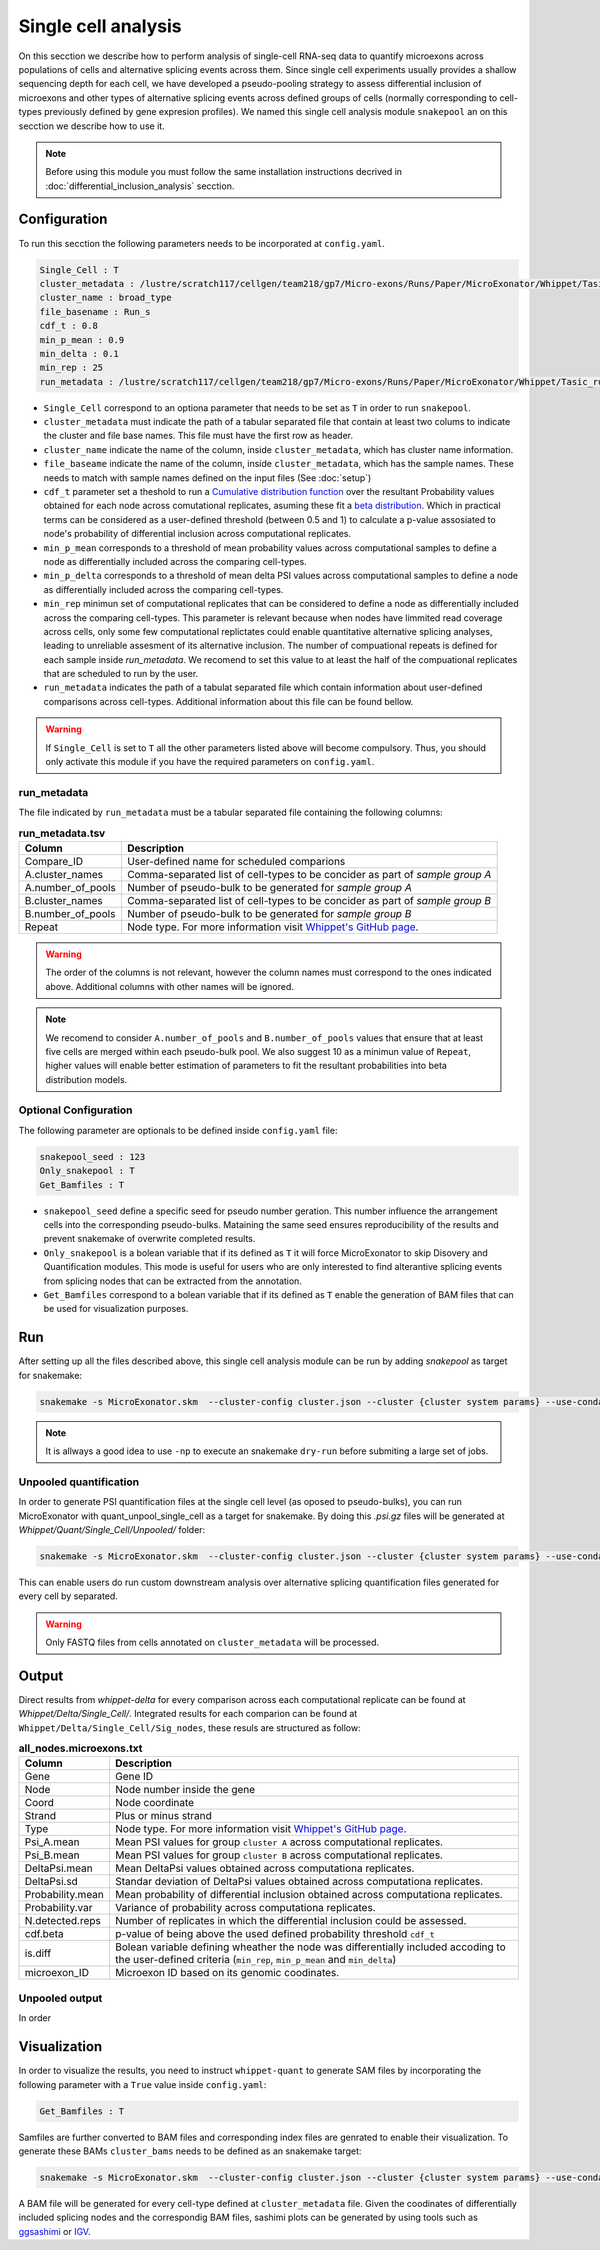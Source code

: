.. single_cell_analysis


====================
Single cell analysis
====================

On this secction we describe how to perform analysis of single-cell RNA-seq data to quantify microexons across populations of cells and alternative splicing events across them. Since single cell experiments usually provides a shallow sequencing depth for each cell, we have developed a pseudo-pooling strategy to assess differential inclusion of microexons and other types of alternative splicing events across defined groups of cells (normally corresponding to cell-types previously defined by gene expresion profiles). We named this single cell analysis module ``snakepool`` an on this secction we describe how to use it.

.. note::

    Before using this module you must follow the same installation instructions decrived in :doc:`differential_inclusion_analysis` secction.


Configuration
=============

To run this secction the following parameters needs to be incorporated at ``config.yaml``.

.. code-block:: bash

    Single_Cell : T
    cluster_metadata : /lustre/scratch117/cellgen/team218/gp7/Micro-exons/Runs/Paper/MicroExonator/Whippet/Tasic_clustering.txt
    cluster_name : broad_type
    file_basename : Run_s
    cdf_t : 0.8
    min_p_mean : 0.9
    min_delta : 0.1
    min_rep : 25
    run_metadata : /lustre/scratch117/cellgen/team218/gp7/Micro-exons/Runs/Paper/MicroExonator/Whippet/Tasic_run.txt


* ``Single_Cell`` correspond to an optiona parameter that needs to be set as ``T`` in order to run ``snakepool``.
* ``cluster_metadata`` must indicate the path of a tabular separated file that contain at least two colums to indicate the cluster and file base names. This file must have the first row as header.
* ``cluster_name`` indicate the name of the column, inside ``cluster_metadata``, which has cluster name information.
* ``file_baseame`` indicate the name of the column, inside ``cluster_metadata``, which has the sample names. These needs to match with sample names defined on the input files (See :doc:`setup`)
* ``cdf_t`` parameter set a theshold to run a `Cumulative distribution function <https://en.wikipedia.org/wiki/Cumulative_distribution_function>`_ over the resultant Probability values obtained for each node across comutational replicates, asuming these fit a `beta distribution <https://en.wikipedia.org/wiki/Beta_distribution>`_. Which in practical terms can be considered as a user-defined threshold (between 0.5 and 1) to calculate a p-value assosiated to node's probability of differential inclusion across computational replicates.
* ``min_p_mean`` corresponds to a threshold of mean probability values across computational samples to define a node as differentially included across the comparing cell-types.
* ``min_p_delta`` corresponds to a threshold of mean delta PSI values across computational samples to define a node as differentially included across the comparing cell-types.
* ``min_rep`` minimun set of computational replicates that can be considered to define a node as differentially included across the comparing cell-types. This parameter is relevant because when nodes have limmited read coverage across cells, only some few computational replictates could enable quantitative alternative splicing analyses, leading to unreliable assesment of its alternative inclusion. The number of compuational repeats is defined for each sample inside `run_metadata`. We recomend to set this value to at least the half of the compuational replicates that are scheduled to run by the user.
* ``run_metadata`` indicates the path of a tabulat separated file which contain information about user-defined comparisons across cell-types. Additional information about this file can be found bellow.


.. warning::

    If ``Single_Cell`` is set to ``T`` all the other parameters listed above will become compulsory. Thus, you should only activate this module if you have the required parameters on ``config.yaml``.  


run_metadata
------------

The file indicated by ``run_metadata`` must be a tabular separated file containing the following columns:

.. list-table:: **run_metadata.tsv**
   :header-rows: 1

   * - Column
     - Description

   * - Compare_ID
     - User-defined name for scheduled comparions

   * - A.cluster_names
     - Comma-separated list of cell-types to be concider as part of `sample group A`

   * - A.number_of_pools
     - Number of pseudo-bulk to be generated for `sample group A`

   * - B.cluster_names
     - Comma-separated list of cell-types to be concider as part of `sample group B`

   * - B.number_of_pools
     - Number of pseudo-bulk to be generated for `sample group B`

   * - Repeat
     - Node type. For more information visit `Whippet's GitHub page <https://github.com/timbitz/Whippet.jl#output-formats>`_.

.. warning::

    The order of the columns is not relevant, however the column names must correspond to the ones indicated above. Additional columns with other names will be ignored.

.. note::

    We recomend to consider ``A.number_of_pools`` and ``B.number_of_pools`` values that ensure that at least five cells are merged within each pseudo-bulk pool. We also suggest 10 as a minimun value of ``Repeat``, higher values will enable better estimation of parameters to fit the resultant probabilities into beta distribution models. 

Optional Configuration
----------------------

The following parameter are optionals to be defined inside ``config.yaml`` file:

.. code-block:: bash

    snakepool_seed : 123
    Only_snakepool : T
    Get_Bamfiles : T

* ``snakepool_seed`` define a specific seed for pseudo number geration. This number influence the arrangement cells into the corresponding pseudo-bulks. Mataining the same seed ensures reproducibility of the results and prevent snakemake of overwrite completed results.
* ``Only_snakepool`` is a bolean variable that if its defined as ``T`` it will force MicroExonator to skip Disovery and Quantification modules. This mode is useful for users who are only interested to find alterantive splicing events from splicing nodes that can be extracted from the annotation.
* ``Get_Bamfiles`` correspond to a bolean variable that if its defined as ``T`` enable the generation of BAM files that can be used for visualization purposes.

Run
===

After setting up all the files described above, this single cell analysis module can be run by adding `snakepool` as target for snakemake:

.. code-block:: bash

    snakemake -s MicroExonator.skm  --cluster-config cluster.json --cluster {cluster system params} --use-conda -k  -j {number of parallel jobs} snakepool

.. note::

    It is allways a good idea to use ``-np`` to execute an snakemake ``dry-run`` before submiting a large set of jobs.

Unpooled quantification
------------------------

In order to generate PSI quantification files at the single cell level (as oposed to pseudo-bulks), you can run MicroExonator with quant_unpool_single_cell as a target for snakemake. By doing this `.psi.gz` files will be generated at `Whippet/Quant/Single_Cell/Unpooled/` folder:

.. code-block:: bash

    snakemake -s MicroExonator.skm  --cluster-config cluster.json --cluster {cluster system params} --use-conda -k  -j {number of parallel jobs} quant_unpool_single_cell
    
This can enable users do run custom downstream analysis over alternative splicing quantification files generated for every cell by separated. 

.. warning::

    Only FASTQ files from cells annotated on ``cluster_metadata`` will be processed.


Output
======

Direct results from `whippet-delta` for every comparison across each computational replicate can be found at `Whippet/Delta/Single_Cell/`. Integrated results for each comparion can be found at ``Whippet/Delta/Single_Cell/Sig_nodes``, these resuls are structured as follow:

.. list-table:: **all_nodes.microexons.txt**
   :header-rows: 1

   * - Column
     - Description

   * - Gene
     - Gene ID

   * - Node
     - Node number inside the gene

   * - Coord
     - Node coordinate

   * - Strand
     - Plus or minus strand

   * - Type
     - Node type. For more information visit `Whippet's GitHub page <https://github.com/timbitz/Whippet.jl#output-formats>`_.

   * - Psi_A.mean
     - Mean PSI values for group ``cluster A`` across computational replicates.

   * - Psi_B.mean
     - Mean PSI values for group ``cluster B`` across computational replicates.

   * - DeltaPsi.mean
     - Mean DeltaPsi values obtained across computationa replicates.

   * - DeltaPsi.sd
     - Standar deviation of DeltaPsi values obtained across computationa replicates.

   * - Probability.mean
     - Mean probability of differential inclusion obtained across computationa replicates.

   * - Probability.var
     - Variance of probability across computationa replicates.

   * - N.detected.reps
     - Number of replicates in which the differential inclusion could be assessed.

   * - cdf.beta
     - p-value of being above the used defined probability threshold ``cdf_t``

   * - is.diff
     - Bolean variable defining wheather the node was differentially included accoding to the user-defined criteria (``min_rep``, ``min_p_mean`` and ``min_delta``)

   * - microexon_ID
     - Microexon ID based on its genomic coodinates.


Unpooled output
---------------

In order


Visualization
=============

In order to visualize the results, you need to instruct ``whippet-quant`` to generate SAM files by incorporating the following parameter with a ``True`` value inside ``config.yaml``: 

.. code-block:: bash

    Get_Bamfiles : T

Samfiles are further converted to BAM files and corresponding index files are genrated to enable their visualization. To generate these BAMs ``cluster_bams`` needs to be defined as an snakemake target:

.. code-block:: bash

    snakemake -s MicroExonator.skm  --cluster-config cluster.json --cluster {cluster system params} --use-conda -k  -j {number of parallel jobs} cluster_bams

A BAM file will be generated for every cell-type defined at ``cluster_metadata`` file. Given the coodinates of differentially included splicing nodes and the correspondig BAM files, sashimi plots can be generated by using tools such as `ggsashimi <https://github.com/guigolab/ggsashimi>`_ or `IGV <http://software.broadinstitute.org/software/igv/>`_.

